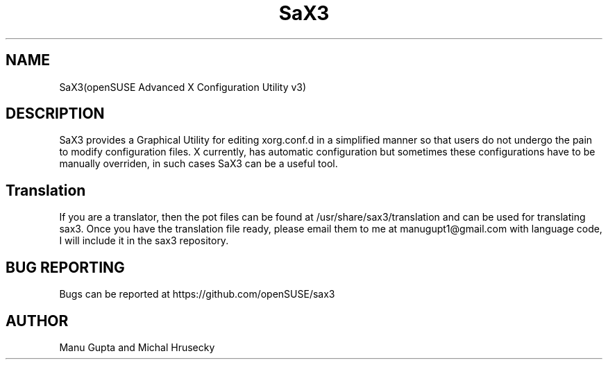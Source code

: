 .TH SaX3 0.2

.SH NAME
SaX3(openSUSE Advanced X Configuration Utility v3)

.SH DESCRIPTION

SaX3 provides a Graphical Utility for editing xorg.conf.d in a simplified
manner so that users do not undergo the pain to modify configuration files. X
currently, has automatic configuration but sometimes these configurations have
to be manually overriden, in such cases SaX3 can be a useful tool.

.SH Translation
If you are a translator, then the pot files can be found at /usr/share/sax3/translation and can be used for translating sax3. Once you have the translation file ready, please email them to me at manugupt1@gmail.com with language code, I will include it in the sax3 repository.

.SH BUG REPORTING
Bugs can be reported at https://github.com/openSUSE/sax3

.SH AUTHOR
Manu Gupta and Michal Hrusecky
